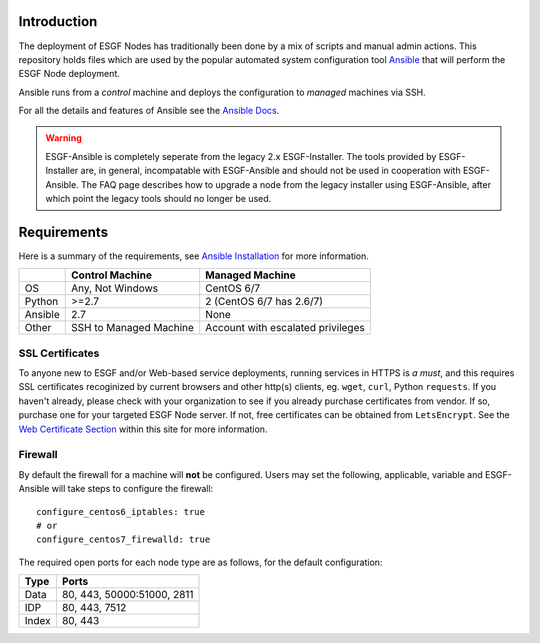 Introduction
============
The deployment of ESGF Nodes has traditionally been done by a mix of scripts and manual admin actions. 
This repository holds files which are used by the popular automated system configuration tool `Ansible <https://www.ansible.com/>`_ that will perform the ESGF Node deployment.

Ansible runs from a *control* machine and deploys the configuration to *managed* machines via SSH.

For all the details and features of Ansible see the `Ansible Docs <https://docs.ansible.com/>`_.

.. warning::
    ESGF-Ansible is completely seperate from the legacy 2.x ESGF-Installer. The tools provided by ESGF-Installer are, in general, incompatable with ESGF-Ansible and should not be used in cooperation with ESGF-Ansible. The FAQ page describes how to upgrade a node from the legacy installer using ESGF-Ansible, after which point the legacy tools should no longer be used.

Requirements
============

Here is a summary of the requirements,
see `Ansible Installation <https://docs.ansible.com/ansible/latest/installation_guide/intro_installation.html>`_ for more information.

+---------+-------------------------+-----------------------------------+
|         | Control Machine         | Managed Machine                   |
+=========+=========================+===================================+
| OS      | Any, Not Windows        | CentOS 6/7                        |
+---------+-------------------------+-----------------------------------+
| Python  | >=2.7                   | 2 (CentOS 6/7 has 2.6/7)          |
+---------+-------------------------+-----------------------------------+
| Ansible | 2.7                     | None                              |
+---------+-------------------------+-----------------------------------+
| Other   | SSH to Managed Machine  | Account with escalated privileges |
+---------+-------------------------+-----------------------------------+


SSL Certificates
----------------

To anyone new to ESGF and/or Web-based service deployments, running services in HTTPS is *a must*, 
and this requires SSL certificates recoginized by current browsers and other http(s) clients, eg. ``wget``, ``curl``, Python ``requests``.  
If you haven't already, please check with your organization to see if you already purchase certificates from vendor.  
If so, purchase one for your targeted ESGF Node server.  If not, free certificates can be obtained from ``LetsEncrypt``.  
See the `Web Certificate Section <../usage/usage.html#web-certificate-installation>`_ within this site for more information.


Firewall
--------

By default the firewall for a machine will **not** be configured.
Users may set the following, applicable, variable and ESGF-Ansible will take steps to configure the firewall::

    configure_centos6_iptables: true
    # or
    configure_centos7_firewalld: true

The required open ports for each node type are as follows, for the default configuration:

+---------+----------------------------+
| Type    | Ports                      |
+=========+============================+
| Data    | 80, 443, 50000:51000, 2811 |
+---------+----------------------------+
| IDP     | 80, 443, 7512              |
+---------+----------------------------+
| Index   | 80, 443                    |
+---------+----------------------------+